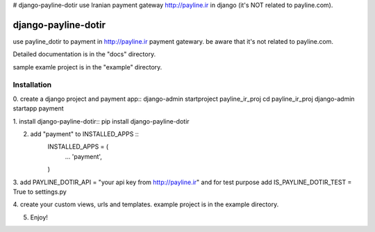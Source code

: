 # django-payline-dotir
use Iranian payment gateway  http://payline.ir in django (it's NOT related to payline.com).

====================
django-payline-dotir
====================

use payline_dotir to payment in http://payline.ir payment gatewary.
be aware that it's not related to payline.com. 

Detailed documentation is in the "docs" directory.

sample examle project is in the "example" directory.

Installation
------------
0. create a django project and payment app::
django-admin startproject payline_ir_proj
cd payline_ir_proj
django-admin startapp payment


1. install django-payline-dotir::
pip install django-payline-dotir

2. add "payment" to INSTALLED_APPS ::
    INSTALLED_APPS = (
        ...
        'payment',
    )

3. add PAYLINE_DOTIR_API = "your api key from http://payline.ir"
and for test purpose add IS_PAYLINE_DOTIR_TEST = True to settings.py

4. create your custom views, urls and templates.
example project is in the example directory.

5. Enjoy!
